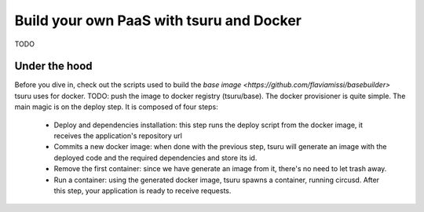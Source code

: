 .. Copyright 2013 tsuru authors. All rights reserved.
   Use of this source code is governed by a BSD-style
   license that can be found in the LICENSE file.

+++++++++++++++++++++++++++++++++++++++++
Build your own PaaS with tsuru and Docker
+++++++++++++++++++++++++++++++++++++++++

TODO

Under the hood
--------------

Before you dive in, check out the scripts used to build the
`base image <https://github.com/flaviamissi/basebuilder>` tsuru uses for docker.
TODO: push the image to docker registry (tsuru/base).
The docker provisioner is quite simple. The main magic is on the deploy step.
It is composed of four steps:

    - Deploy and dependencies installation: this step runs the deploy script
      from the docker image, it receives the application's repository url
    - Commits a new docker image: when done with the previous step, tsuru
      will generate an image with the deployed code and the required
      dependencies and store its id.
    - Remove the first container: since we have generate an image from it,
      there's no need to let trash away.
    - Run a container: using the generated docker image, tsuru spawns a
      container, running circusd. After this step, your application is ready
      to receive requests.
